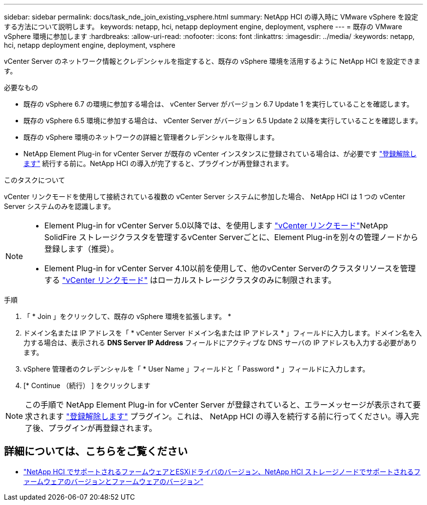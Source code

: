 ---
sidebar: sidebar 
permalink: docs/task_nde_join_existing_vsphere.html 
summary: NetApp HCI の導入時に VMware vSphere を設定する方法について説明します。 
keywords: netapp, hci, netapp deployment engine, deployment, vsphere 
---
= 既存の VMware vSphere 環境に参加します
:hardbreaks:
:allow-uri-read: 
:nofooter: 
:icons: font
:linkattrs: 
:imagesdir: ../media/
:keywords: netapp, hci, netapp deployment engine, deployment, vsphere


[role="lead"]
vCenter Server のネットワーク情報とクレデンシャルを指定すると、既存の vSphere 環境を活用するように NetApp HCI を設定できます。

.必要なもの
* 既存の vSphere 6.7 の環境に参加する場合は、 vCenter Server がバージョン 6.7 Update 1 を実行していることを確認します。
* 既存の vSphere 6.5 環境に参加する場合は、 vCenter Server がバージョン 6.5 Update 2 以降を実行していることを確認します。
* 既存の vSphere 環境のネットワークの詳細と管理者クレデンシャルを取得します。
* NetApp Element Plug-in for vCenter Server が既存の vCenter インスタンスに登録されている場合は、が必要です https://docs.netapp.com/us-en/vcp/task_vcp_unregister.html["登録解除します"^] 続行する前に。NetApp HCI の導入が完了すると、プラグインが再登録されます。


.このタスクについて
vCenter リンクモードを使用して接続されている複数の vCenter Server システムに参加した場合、 NetApp HCI は 1 つの vCenter Server システムのみを認識します。

[NOTE]
====
* Element Plug-in for vCenter Server 5.0以降では、を使用します https://docs.netapp.com/us-en/vcp/vcp_concept_linkedmode.html["vCenter リンクモード"^]NetApp SolidFire ストレージクラスタを管理するvCenter Serverごとに、Element Plug-inを別々の管理ノードから登録します（推奨）。
* Element Plug-in for vCenter Server 4.10以前を使用して、他のvCenter Serverのクラスタリソースを管理する https://docs.netapp.com/us-en/vcp/vcp_concept_linkedmode.html["vCenter リンクモード"^] はローカルストレージクラスタのみに制限されます。


====
.手順
. 「 * Join 」をクリックして、既存の vSphere 環境を拡張します。 *
. ドメイン名または IP アドレスを「 * vCenter Server ドメイン名または IP アドレス * 」フィールドに入力します。ドメイン名を入力する場合は、表示される *DNS Server IP Address* フィールドにアクティブな DNS サーバの IP アドレスも入力する必要があります。
. vSphere 管理者のクレデンシャルを「 * User Name 」フィールドと「 Password * 」フィールドに入力します。
. [* Continue （続行） ] をクリックします



NOTE: この手順で NetApp Element Plug-in for vCenter Server が登録されていると、エラーメッセージが表示されて要求されます https://docs.netapp.com/us-en/vcp/task_vcp_unregister.html["登録解除します"^] プラグイン。これは、 NetApp HCI の導入を続行する前に行ってください。導入完了後、プラグインが再登録されます。

[discrete]
== 詳細については、こちらをご覧ください

* link:firmware_driver_versions.html["NetApp HCI でサポートされるファームウェアとESXiドライバのバージョン、NetApp HCI ストレージノードでサポートされるファームウェアのバージョンとファームウェアのバージョン"]

